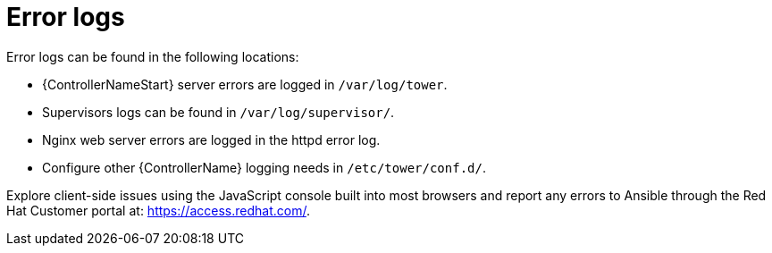 [id="controller-error-logs"]

= Error logs

Error logs can be found in the following locations:

* {ControllerNameStart} server errors are logged in `/var/log/tower`. 
* Supervisors logs can be found in `/var/log/supervisor/`. 
* Nginx web server errors are logged in the httpd error log. 
* Configure other {ControllerName} logging needs in `/etc/tower/conf.d/`.

Explore client-side issues using the JavaScript console built into most browsers and report any errors to Ansible through the Red Hat Customer portal at: https://access.redhat.com/.
